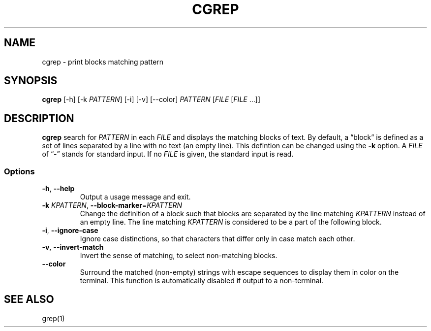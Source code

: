 .TH CGREP 1 "8 October 2018"
.SH NAME
cgrep \- print blocks matching pattern
.SH SYNOPSIS
\fBcgrep\fP [\-h] [\-k \fIPATTERN\fP] [\-i] [\-v] [\-\-color] \fIPATTERN\fP [\fIFILE\fP [\fIFILE\fP ...]]
.SH DESCRIPTION
\fBcgrep\fP search for \fIPATTERN\fP in each \fIFILE\fP and displays the
matching blocks of text.  By default, a \*(lqblock\*(rq is defined as a set of
lines separated by a line with no text (an empty line).  This defintion can be
changed using the \fB\-k\fP option.  A \fIFILE\fP of \*(lq\-\*(rq stands for
standard input.  If no \fIFILE\fP is given, the standard input is read.
.SS Options
.TP
\fB-h\fP, \fB--help\fP
Output a usage message and exit.
.TP
\fB-k\fP \fIKPATTERN\fP, \fB--block-marker\fP=\fIKPATTERN\fP
Change the definition of a block such that blocks are separated by the line
matching \fIKPATTERN\fP instead of an empty line.  The line matching
\fIKPATTERN\fP is considered to be a part of the following block.
.TP
\fB-i\fP, \fB--ignore-case\fP
Ignore case distinctions, so that characters that differ only in case match
each other.
.TP
\fB-v\fP, \fB--invert-match\fP
Invert the sense of matching, to select non-matching blocks.
.TP
\fB--color\fP
Surround the matched (non-empty) strings with escape sequences to display them
in color on the terminal. This function is automatically disabled if output
to a non-terminal.
.SH "SEE ALSO"
grep(1)
